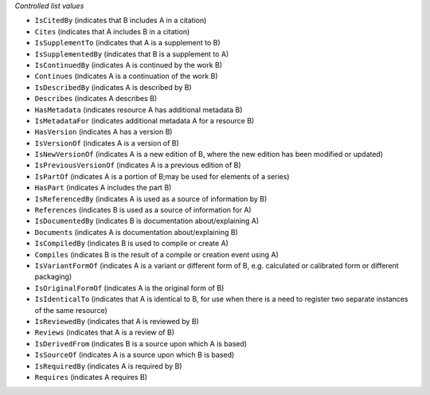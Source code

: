 
*Controlled list values*

* ``IsCitedBy`` (indicates that B includes A in a citation)
* ``Cites`` (indicates that A includes B in a citation)
* ``IsSupplementTo`` (indicates that A is a supplement to B)
* ``IsSupplementedBy`` (indicates that B is a supplement to A)
* ``IsContinuedBy`` (indicates A is continued by the work B)
* ``Continues`` (indicates A is a continuation of the work B)
* ``IsDescribedBy`` (indicates A is described by B)
* ``Describes`` (indicates A describes B)
* ``HasMetadata`` (indicates resource A has additional metadata B)
* ``IsMetadataFor`` (indicates additional metadata A for a resource B)
* ``HasVersion`` (indicates A has a version B)
* ``IsVersionOf`` (indicates A is a version of B)
* ``IsNewVersionOf`` (indicates A is a new edition of B, where the new edition has been modified or updated)
* ``IsPreviousVersionOf`` (indicates A is a previous edition of B)
* ``IsPartOf`` (indicates A is a portion of B;may be used for elements of a series)
* ``HasPart`` (indicates A includes the part B)
* ``IsReferencedBy`` (indicates A is used as a source of information by B)
* ``References`` (indicates B is used as a source of information for A)
* ``IsDocumentedBy`` (indicates B is documentation about/explaining A)
* ``Documents`` (indicates A is documentation about/explaining B)
* ``IsCompiledBy`` (indicates B is used to compile or create A)
* ``Compiles`` (indicates B is the result of a compile or creation event using A)
* ``IsVariantFormOf`` (indicates A is a variant or different form of B, e.g. calculated or calibrated form or different packaging)
* ``IsOriginalFormOf`` (indicates A is the original form of B)
* ``IsIdenticalTo`` (indicates that A is identical to B, for use when there is a need to register two separate instances of the same resource)
* ``IsReviewedBy`` (indicates that A is reviewed by B)
* ``Reviews`` (indicates that A is a review of B)
* ``IsDerivedFrom`` (indicates B is a source upon which A is based)
* ``IsSourceOf`` (indicates A is a source upon which B is based)
* ``IsRequiredBy`` (indicates A is required by B)
* ``Requires`` (indicates A requires B)